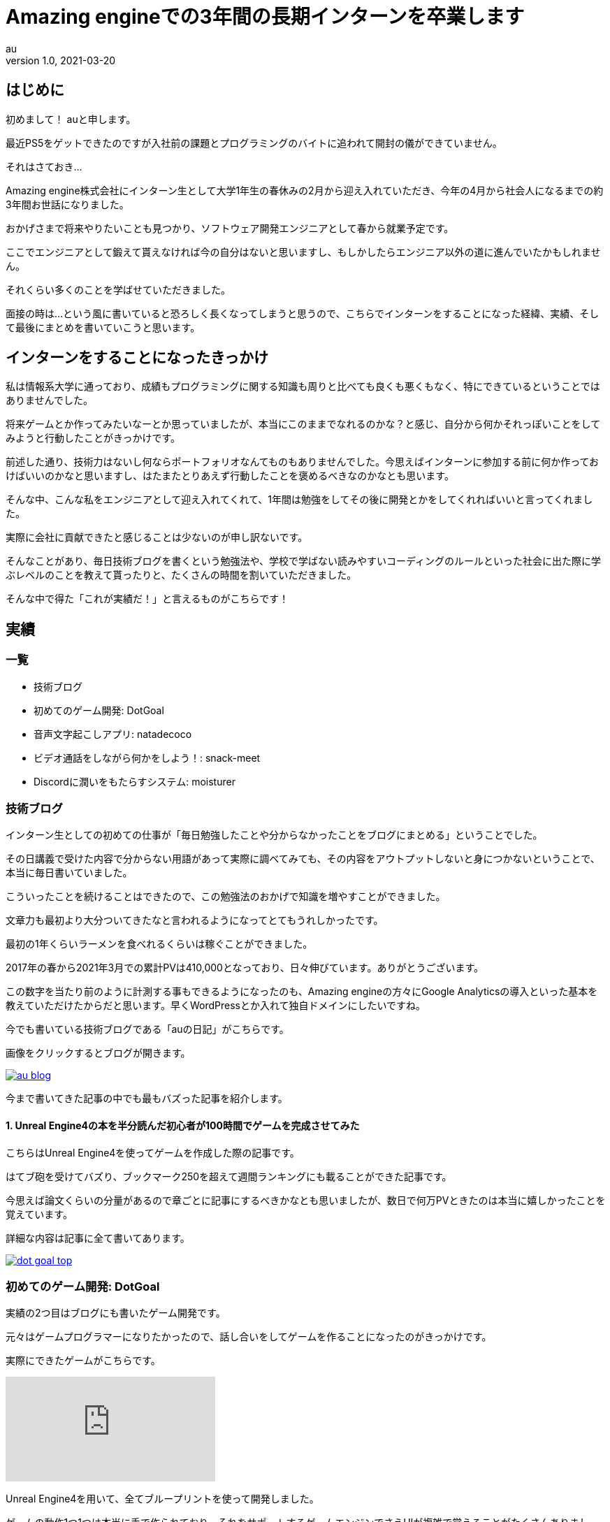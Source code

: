 // 記事は"/static/posts"ディレクトリに置く

= Amazing engineでの3年間の長期インターンを卒業します
// タイトル
au
// 姓 名 <メールアドレス(省略可)>
v1.0, 2021-03-20
//ヴァージョン(省略可), 日時("YYYY-MM-DD HH:MM"の形式で記述)
:page-category: 社内
// カテゴリー([プログラミング、インフラ、ゲーム、社内、その他]から選択)
:page-thumbnail: /images/au/au-graduate-intern/amazingengine-icon32.png
// サムネイル("/images/(ファイル名)"の形式で記述)
// 画像は"/static/images"に置く


// ここから本文
== はじめに +

初めまして！ auと申します。 +

最近PS5をゲットできたのですが入社前の課題とプログラミングのバイトに追われて開封の儀ができていません。 +

それはさておき… +

Amazing engine株式会社にインターン生として大学1年生の春休みの2月から迎え入れていただき、今年の4月から社会人になるまでの約3年間お世話になりました。 +

おかげさまで将来やりたいことも見つかり、ソフトウェア開発エンジニアとして春から就業予定です。 +

ここでエンジニアとして鍛えて貰えなければ今の自分はないと思いますし、もしかしたらエンジニア以外の道に進んでいたかもしれません。 +

それくらい多くのことを学ばせていただきました。 +

面接の時は…という風に書いていると恐ろしく長くなってしまうと思うので、こちらでインターンをすることになった経緯、実績、そして最後にまとめを書いていこうと思います。 +

== インターンをすることになったきっかけ +

私は情報系大学に通っており、成績もプログラミングに関する知識も周りと比べても良くも悪くもなく、特にできているということではありませんでした。 +

将来ゲームとか作ってみたいなーとか思っていましたが、本当にこのままでなれるのかな？と感じ、自分から何かそれっぽいことをしてみようと行動したことがきっかけです。 +

前述した通り、技術力はないし何ならポートフォリオなんてものもありませんでした。今思えばインターンに参加する前に何か作っておけばいいのかなと思いますし、はたまたとりあえず行動したことを褒めるべきなのかなとも思います。 +

そんな中、こんな私をエンジニアとして迎え入れてくれて、1年間は勉強をしてその後に開発とかをしてくれればいいと言ってくれました。 +

実際に会社に貢献できたと感じることは少ないのが申し訳ないです。 +

そんなことがあり、毎日技術ブログを書くという勉強法や、学校で学ばない読みやすいコーディングのルールといった社会に出た際に学ぶレベルのことを教えて貰ったりと、たくさんの時間を割いていただきました。 +

そんな中で得た「これが実績だ！」と言えるものがこちらです！ +

== 実績

=== 一覧 +

* 技術ブログ
* 初めてのゲーム開発: DotGoal
* 音声文字起こしアプリ: natadecoco
* ビデオ通話をしながら何かをしよう！: snack-meet
* Discordに潤いをもたらすシステム: moisturer

=== 技術ブログ

インターン生としての初めての仕事が「毎日勉強したことや分からなかったことをブログにまとめる」ということでした。 +

その日講義で受けた内容で分からない用語があって実際に調べてみても、その内容をアウトプットしないと身につかないということで、本当に毎日書いていました。 +

こういったことを続けることはできたので、この勉強法のおかげで知識を増やすことができました。 +

文章力も最初より大分ついてきたなと言われるようになってとてもうれしかったです。 +

最初の1年くらいラーメンを食べれるくらいは稼ぐことができました。 +

2017年の春から2021年3月での累計PVは410,000となっており、日々伸びています。ありがとうございます。 +

この数字を当たり前のように計測する事もできるようになったのも、Amazing engineの方々にGoogle Analyticsの導入といった基本を教えていただけたからだと思います。早くWordPressとか入れて独自ドメインにしたいですね。 +

今でも書いている技術ブログである「auの日記」がこちらです。 +

画像をクリックするとブログが開きます。 +

image::au/au-graduate-intern/au_blog.png[link=https://program-shoshinsya.hatenablog.com/]

今まで書いてきた記事の中でも最もバズった記事を紹介します。 +

==== 1. Unreal Engine4の本を半分読んだ初心者が100時間でゲームを完成させてみた

こちらはUnreal Engine4を使ってゲームを作成した際の記事です。 +

はてブ砲を受けてバズり、ブックマーク250を超えて週間ランキングにも載ることができた記事です。 +

今思えば論文くらいの分量があるので章ごとに記事にするべきかなとも思いましたが、数日で何万PVときたのは本当に嬉しかったことを覚えています。 +

詳細な内容は記事に全て書いてあります。 +

image::au/au-graduate-intern/dot_goal_top.png[link=https://program-shoshinsya.hatenablog.com/entry/2019/03/21/171000]

=== 初めてのゲーム開発: DotGoal

実績の2つ目はブログにも書いたゲーム開発です。 +

元々はゲームプログラマーになりたかったので、話し合いをしてゲームを作ることになったのがきっかけです。 +

実際にできたゲームがこちらです。 +

video::Vo8OKn_cKwU[youtube]

Unreal Engine4を用いて、全てブループリントを使って開発しました。 +

ゲームの動作1つ1つは本当に手で作られており、それをサポートするゲームエンジンでさえUIが複雑で覚えることがたくさんありました。 +

実際の開発の様子はブログにまとめているので、是非読んでみてください。 +

image::au/au-graduate-intern/dot_goal_top.png[link=https://program-shoshinsya.hatenablog.com/entry/2019/03/21/171000]

=== 音声文字起こしアプリ: natadecoco

実績の3つ目は音声を文字起こしして繋ぎ合わせることができる「natadecoco」というアプリです。 +

Speech-to-TextというAPIを使い、音声を認識して候補として出てくる文字をつなげることでメモができます。 +

初めて？代表からこんなアイデアがあるからアプリにしてくれと言われて、最初はReactで開発していました。 +

しかし、うまく音声情報をファイル化するために様々な試行錯誤しましたができないことが発覚しました。 +

そこで、Swiftで開発をすることで音声情報を操作できることが分かり完成することができました。 +

実際に動かしていたアプリの写真などは残っていなかったので載せることができないですが、APIの使い方からSwiftの記述の仕方などなど大量に調べたことを覚えています。 +

=== ビデオ通話をしながら何かをしよう！: snack-meet

実績の4つ目はビデオ通話をしながら自由に機能を拡張できる「snack-meet」というアプリです。

画像をクリックすると開発について書いた記事に遷移します。 +

image::au/au-graduate-intern/snack_meet_top.png[link=https://program-shoshinsya.hatenablog.com/entry/2020/07/01/221000]

コロナウイルスの影響で身篭り需要が高まっていたことから、ビデオ通話アプリが活躍していましたが、ビデオの画面を常に出しながら作業ができれば面白いのではないかということから作りました。

これはVue.jsで作成されており、ビデオ通話をしている画面の周りに機能を拡張できる「パネル」があります。 +

あとはエンジニア次第で自由に扱いやすくカスタマイズ！ +

大変だったこととして、ユーザが使いやすいデザインについて考えたり、ユースケースを出すなど今までやらなかった設計をしたことがありました。 +

今までVue.jsをやってこなかったからどうすればいいのか分からなかったり、答えがないことを考えることは奥深くて経験値が圧倒的に足りないと感じました。 +

そんなsnack-meetですがGitHubで公開しています！ +

GitHub: https://github.com/au-niji/snack-meet

=== Discordに潤いをもたらすシステム: moisturer

実績の5つ目は代表の「技術情報や面白い情報を気軽に手に入れたい」という要望から生まれたmoisturerというアプリです。 +

実際に送っていた情報はこんな感じで、PythonでWebサイトのスクレイピングを行い、対象のDiscordに整形した形で送信します。 +

image::au/au-graduate-intern/moisturer.png[]

どんな情報があってどんな形式なら送信できるのかを考えても分からず壁にぶつかってしまいましたが、代表にアーキテクチャを選定してもらうことで理解をすることができました。詳細な説明は省きますが、Redisを使ってキーバリューを考えるといいというヒントというか答えを貰いました。

Redisに、どんなキーバリューなら早く処理ができそうか、同じ情報を送らないようにするにはどうすればいいのか、ということを考えることが楽しかったことを覚えています。 +

次からは自分でアーキテクチャの選定、設計ができるようになりたいと思うきっかけにもなりました。 +

== 終わりに

Amazing engineでのインターンを通して、大学生活を送っているだけじゃ経験できないことをたくさん得ることができました。 +

本当は上記の実績以外にも色々な開発やYouTubeの運営など様々なこともしていましたが、最後まで完遂することができませんでした。 +

自分には計画的に何かをするということは足らず、どうにか対策をしなければならないということにも気づくことができました。 +

私の戦略であった、「無報酬でも良いのでインターンさせて下さい」と言って、それでインターンをさせて頂くことができました。 +

後日談、「無報酬じゃ無かったら採用して無かったよ」と言われたことを覚えています。 +

しかし、時間報酬だとどうしても面白いことができなかったところを、無報酬という戦略のおかげで面白くて難しいこともやることができました。 +

スタートアップのような題材をやらせてもらうことで、フリーランスのようなことを学生のうちからできたことは貴重な経験でした。 +

それでも、natadecocoなどに関しては完成したら報酬をもらえるような業務もありました。 +

これらの経験のおかげで、ソフトウェア開発エンジニアになることができたし、今ではAmazing engine以外での案件を獲得できるまでに技術レベルを高めることができました。 +

ここまで面倒を見てもらえるインターンもなかったと思います。 +

この場を借りて感謝を伝えたいと思います。 +

ありがとうございました。そして、今後ともよろしくお願い致します。 +

もし、将来エンジニアになりたいけど何だか不安だな…という学生がいたら、自分が「こうすれば良いんじゃね？」と思ったことをやってみてください。その選択肢の1つにインターンがあると思います。 +

私のような技術力が最初はなくても、努力をすればバイトくらいの収入を得るくらいには成長できることを身を以て知ることができました。 +

そして、Amazing engineでは現在インターン生を募集しているとのことなので、インターン先に迷っている学生がいれば下記Twitterで気軽に相談してみてください。 +

https://twitter.com/amazing_engine[Twitter | Amazing engine株式会社]

また、エンジニア職・企画職も随時募集をしています。 +

https://en-gage.net/amazingengine/work_599313/[engage | エンジニア職の募集]

https://en-gage.net/amazingengine/work_603910/[engage | 企画職の募集]
